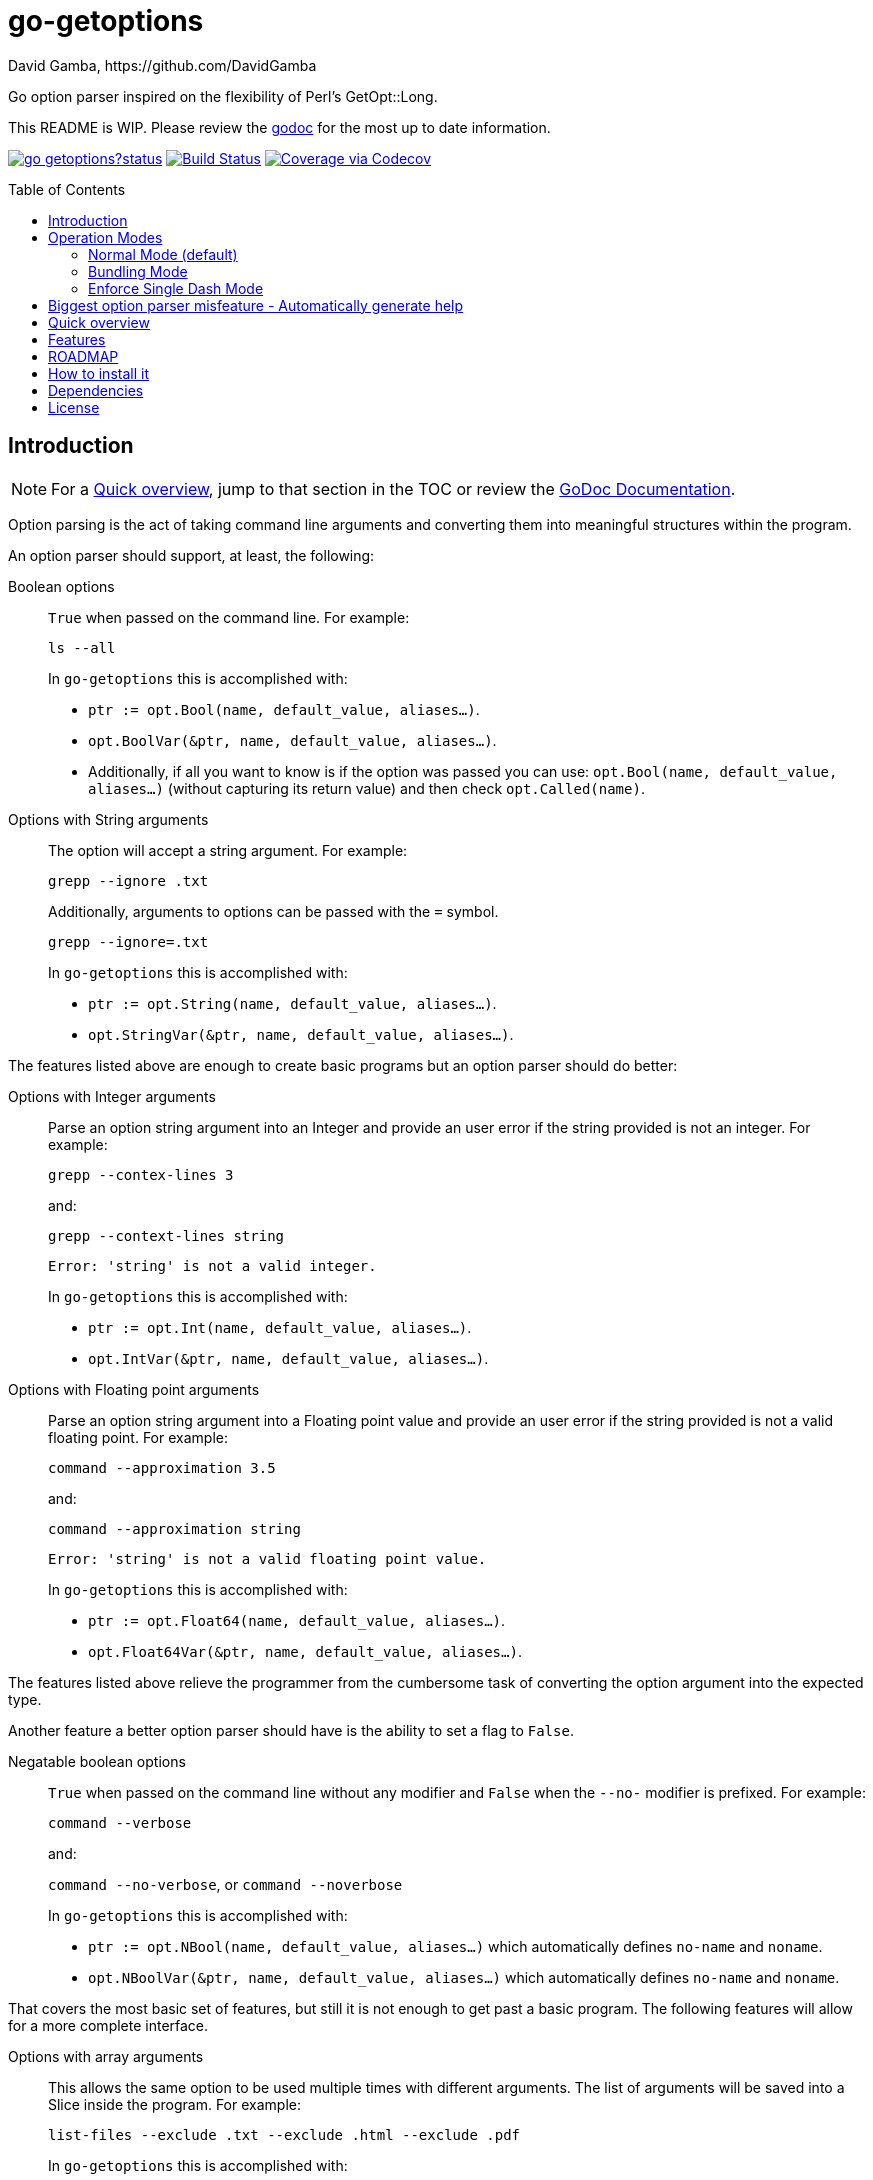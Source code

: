 = go-getoptions
David Gamba, https://github.com/DavidGamba
:version: 0.1
:idprefix:
:name: go-getoptions
:toc: macro

Go option parser inspired on the flexibility of Perl’s GetOpt::Long.

This README is WIP. Please review the link:http://godoc.org/github.com/DavidGamba/go-getoptions[godoc] for the most up to date information.

image:https://godoc.org/github.com/DavidGamba/go-getoptions?status.svg[link="http://godoc.org/github.com/DavidGamba/go-getoptions"]
image:https://travis-ci.org/DavidGamba/go-getoptions.svg["Build Status", link="https://travis-ci.org/DavidGamba/go-getoptions"]
image:https://codecov.io/github/DavidGamba/go-getoptions/coverage.svg?branch=master["Coverage via Codecov", link="https://codecov.io/github/DavidGamba/go-getoptions?branch=master"]

toc::[]

== Introduction

NOTE: For a <<quick_overview>>, jump to that section in the TOC or review the http://godoc.org/github.com/DavidGamba/go-getoptions[GoDoc Documentation].

Option parsing is the act of taking command line arguments and converting them into meaningful structures within the program.

An option parser should support, at least, the following:

Boolean options::
`True` when passed on the command line.
For example:
+
`ls --all`
+
In `go-getoptions` this is accomplished with:
+
- `ptr := opt.Bool(name, default_value, aliases...)`.
- `opt.BoolVar(&ptr, name, default_value, aliases...)`.
- Additionally, if all you want to know is if the option was passed you can use: `opt.Bool(name, default_value, aliases...)` (without capturing its return value) and then check `opt.Called(name)`.

Options with String arguments::
The option will accept a string argument.
For example:
+
`grepp --ignore .txt`
+
Additionally, arguments to options can be passed with the `=` symbol.
+
`grepp --ignore=.txt`
+
In `go-getoptions` this is accomplished with:
+
- `ptr := opt.String(name, default_value, aliases...)`.
- `opt.StringVar(&ptr, name, default_value, aliases...)`.

The features listed above are enough to create basic programs but an option parser should do better:

Options with Integer arguments::
Parse an option string argument into an Integer and provide an user error if the string provided is not an integer.
For example:
+
`grepp --contex-lines 3`
+
and:
+
`grepp --context-lines string`
+
  Error: 'string' is not a valid integer.
+
In `go-getoptions` this is accomplished with:
+
- `ptr := opt.Int(name, default_value, aliases...)`.
- `opt.IntVar(&ptr, name, default_value, aliases...)`.

Options with Floating point arguments::
Parse an option string argument into a Floating point value and provide an user error if the string provided is not a valid floating point.
For example:
+
`command --approximation 3.5`
+
and:
+
`command --approximation string`
+
  Error: 'string' is not a valid floating point value.
+
In `go-getoptions` this is accomplished with:
+
- `ptr := opt.Float64(name, default_value, aliases...)`.
- `opt.Float64Var(&ptr, name, default_value, aliases...)`.

The features listed above relieve the programmer from the cumbersome task of converting the option argument into the expected type.

Another feature a better option parser should have is the ability to set a flag to `False`.

Negatable boolean options::
`True` when passed on the command line without any modifier and `False` when the `--no-` modifier is prefixed.
For example:
+
`command --verbose`
+
and:
+
`command --no-verbose`, or `command --noverbose`
+
In `go-getoptions` this is accomplished with:
+
- `ptr := opt.NBool(name, default_value, aliases...)` which automatically defines `no-name` and `noname`.
- `opt.NBoolVar(&ptr, name, default_value, aliases...)` which automatically defines `no-name` and `noname`.

That covers the most basic set of features, but still it is not enough to get past a basic program.
The following features will allow for a more complete interface.

Options with array arguments::
This allows the same option to be used multiple times with different arguments.
The list of arguments will be saved into a Slice inside the program.
For example:
+
`list-files --exclude .txt --exclude .html --exclude .pdf`
+
In `go-getoptions` this is accomplished with:
+
- `ptr := opt.StringSlice(name, 1, 1, aliases...)`.

Options with Key Value arguments::
This allows the same option to be used multiple times with arguments of key value type.
For example:
+
`rpmbuild --define name=myrpm --define version=123`
+
In `go-getoptions` this is accomplished with:
+
- `strMap := opt.StringMap(name, 1, 1, aliases...)`.

Both features above should support the basic types listed before: string, integer and floating point.

`go-getoptions` has only implemented these two features for string.

The features above are useful when you have a variable amount of arguments, but it becomes cumbersome for the user when the number of entries is always the same.
The features described below are meant to handle the cases when each option has a known number of multiple entries.

Options with array arguments and multiple entries::
This allows the user to save typing.
For example:
+
Instead of writting: `color --r 10 --g 20 --b 30 --next-option` or `color --rgb 10 --rgb 20 --rgb 30 --next-option`
+
The input could be: `color --rgb 10 20 30 --next-option`.
+
The setup for this feature should allow for the user to continue using both versions of the input, that is passing one argument at a time or passing the 3 arguments at once, or allow the setup to force the user to have to use the 3 arguments at once version.
This is accomplished with the minimum and maximum setup parameters.
+
The minimum setup parameter indicates the minimum amount of parameters the user can pass at a time.
For the example above, the parameter could be set to 3 to force the user to have to pass the 3 arguments at once.
When set to 1, the user will be able to pass a single parameter per option call.
+
The maximum setup parameter indicates the maximum amount of parameters the user can pass at a time.
The option parser will leave any non option argument after the maximum in the `remaining` slice.
+
In `go-getoptions` this is accomplished with:
+
- `strSlice := opt.StringSlice(name, minArgs, maxArgs, aliases...)`.
- `intSlice := opt.IntSlice(name, minArgs, maxArgs, aliases...)`.
+
Additionally, in the case of integers, positive integer ranges are allowed.
For example:
+
Instead of writting: `csv --columns 1 2 3` or `csv --columns 1 --columns 2 --columns 3`
+
The input could be: `csv --columns 1..3`.
+
In `go-getoptions` this is currently enabled by default when using:
+
`intSlice := opt.IntSlice(name, minArgs, maxArgs, aliases...)`

Options with key value arguments and multiple entries::
This allows the user to save typing.
For example:
+
Instead of writing: `connection --server hostname=serverIP --server port=123 --client hostname=localhost --client port=456`
+
The input could be: `connection --server hostname=serverIP port=123 --client hostname=localhost port=456`
+
In `go-getoptions` this is accomplished with:
+
- `strMap := opt.StringMap(name, minArgs, maxArgs, aliases...)`.

That covers a complete user interface that is flexible enough to accommodate most programs.
The following are advanced features:

Stop parsing options when `--` is passed::
Useful when arguments start with dash `-` and you don't want them interpreted as options.
+
In `go-getoptions` this is the default behaviour.

Stop parsing options when a subcommand is passed::
A subcommand is assumed to be the first argument that is not an option or an argument to an option.
When a subcommand is found, stop parsing arguments and let a subcommand handler handle the remaining arguments.
For example:
+
`command --opt arg subcommand --subopt subarg`
+
In the example above, `--opt` is an option and `arg` is an argument to an option, making `subcommand` the first non option argument.
+
This method is useful when both the command and the subcommand have option handlers for the same option.
+
For example, with:
+
`command --help`
+
`--help` is handled by `command`, and with:
+
`command subcommand --help`
+
`--help` is not handled by `command` since there was a subcommand that caused the parsing to stop.
+
Additionally, when mixed with _pass through_, it will also stop parsing arguments when it finds the first unmatched option.
+
In `go-getoptions` this is accomplished with:
+
- `opt.SetRequireOrder()`.
+
And can be combined with:
+
- `opt.SetUnknownMode("pass")`.

Allow passing options and non-options in any order::
Some option parsers force you to put the options before or after the arguments.
That is really annoying!
+
In `go-getoptions` this is the default behaviour.

Allow pass through::
Have an option to pass through unmatched options.
Useful when writing programs with multiple options depending on the main arguments.
The initial parser will only capture the help or global options and pass through everything else.
Additional argument parsing calls are invoked on the remaining arguments based on the initial input.
+
In `go-getoptions` this is accomplished with:
+
- `opt.SetUnknownMode("pass")`.

Fail on unknown::
The opposite of the above option.
Useful if you want to ensure there are no input mistakes and force the application to stop.
+
In `go-getoptions` this is the default behaviour.

Warn on unknown::
Less strict parsing of options.
This will warn the user that the option used is not a valid option but it will not stop the rest of the program.
+
In `go-getoptions` this is accomplished with:
+
- `opt.SetUnknownMode("warn")`.

Option aliases::
Options should be allowed to have different aliases.
For example, the same option could be invoked with `--address` or `--hostname`.
+
In `go-getoptions` all options definitions allow for aliases.

Incremental option::
Some options can be passed more than once to increment an internal counter.
For example:
+
`command --v --v --v`
+
Could increase the verbosity level each time the option is passed.
+
In `go-getoptions` this is accomplished with:
+
- `ptr := opt.Increment(name, default_value, aliases...)`.
- `opt.IncrementVar(&ptr, name, default_value, aliases...)`.

Additional types::
The option parser could provide converters to additional types.
The disadvantage of providing non basic types is that the option parser grows in size.
+
Not yet implemented in `go-getoptions`.

Options with optional arguments::
With regular options, when the argument is not passed (for example: `--level` intead of `--level=debug`) you will get a _Missing argument_ error.
When using options with optional arguments, If the argument is not passed, the option will set the default value for the option type.
For this feature to be fully effective in strong typed languages where types have defaults, there must be a means to query the option parser to determine whether or not the option was called or not.
+
In `go-getoptions` this is accomplished with:
+
  - `ptr := opt.StringOptional(name, default_value, aliases...)`.
  - `ptr := opt.IntOptional(name, default_value, aliases...)`.
  - Not yet implemented for `float64`.
  - The above should be used in combination with `opt.Called(name)`.
+
For example, for the following definition:
+
`ptr := opt.StringOptional("level", "info")`
+
* If the option `level` is called with just `--level`, the value of `*ptr` is the default `"info"` and querying `opt.Called("level")` returns `true`.
* If the option `level` is called with `--level=debug`, the value of `*ptr` is `"debug"` and querying `opt.Called("level")` returns `true`.
* Finally, If the option `level` is not called, the value of `*ptr` is the default `"info"` and querying `opt.Called("level")` returns `false`.

Option flags that call a method internally::
If all the flag is doing is call a method or function when present, then having a way to call that function directly saves the programmer some time.
+
Not yet implemented in `go-getoptions`.

Notice how so far only long options (options starting with double dash `--`) have been mentioned.
There are 3 main ways to handle short options (options starting with only one dash `-`), see the <<operation_modes>> section for details.

[[operation_modes]]
== Operation Modes

The behaviour for long options (options starting with double dash `--`) is consistent across operation modes.
The behaviour for short options (options starting with only one dash `-`) depends on the _operation mode_.
The sections below show the different operation modes.

=== Normal Mode (default)

|===
|Given argument |Interpretation

|--opt
a|option: `"opt"`,  argument: `nil`

|--opt=arg
a|option: `"opt"`, argument: `"arg"` footnote:[Argument gets type casted depending on option definition.]

|-opt
a|option: `"opt"`, argument: `nil`

|-opt=arg
a|option: `"opt"`, argument: `"arg"` footnote:[Argument gets type casted depending on option definition.]

|===

=== Bundling Mode

Set by defining `opt.SetMode("bundling")`.

|===
|Given option |Interpretation

|--opt
a|option: `"opt"`,  argument: `nil`

|--opt=arg
a|option: `"opt"`, argument: `"arg"` footnote:[Argument gets type casted depending on option definition.]

|-opt
a|option: `"o"`, argument: `nil` +
option: `"p"`, argument: `nil` +
option: `"t"`, argument: `nil`

|-opt=arg
a|option: `"o"`, argument: `nil` +
option: `"p"`, argument: `nil` +
option: `"t"`, argument: `"arg"` footnote:[Argument gets type casted depending on option definition.]

|===

=== Enforce Single Dash Mode

Set by defining `opt.SetMode("singleDash")`.

|===
|Given option |Interpretation

|--opt
a|option: `"opt"`,  argument: `nil`

|--opt=arg
a|option: `"opt"`, argument: `"arg"` footnote:[Argument gets type casted depending on option definition.]

|-opt
a|option: `"o"`, argument: `"pt"` footnote:[Argument gets type casted depending on option definition.]

|-opt=arg
a|option: `"o"`, argument: `"pt=arg"` footnote:[Argument gets type casted depending on option definition.]

|===

== Biggest option parser misfeature - Automatically generate help

The biggest misfeature an option parser can have is to automatically generate the help message for the programmer.
This seemingly helpful feature has caused most scripts not to have proper man pages anymore and to have all options descriptions mixed in the help synopsis.

Don't be lazy, write a man page for your program and create the program's synopsis yourself.

If you are looking for options, link:http://asciidoctor.org/[asciidoctor] has a manpage backend that can generate manpages written in the Asciidoc markup.

[[quick_overview]]
== Quick overview

. Define your command line specification:
+
[source,go,subs=attributes]
----
import "github.com/DavidGamba/go-getoptions" // As getoptions

// Declare the GetOptions object
opt := getoptions.New()

// Use methods that return pointers
bp := opt.Bool("bp", false)
sp := opt.String("sp", "")
ip := opt.Int("ip", 0)

// Use methods by passing pointers
var b bool
var s string
var i int
opt.BoolVar(&b, "b", true, "alias", "alias2") // Aliases can be defined
opt.StringVar(&s, "s", "")
opt.IntVar(&i, "i", 456)

// Parse cmdline arguments or any provided []string
remaining, err := opt.Parse(os.Args[1:])

if *bp {
  // ... do something
}

if opt.Called("i") {
  // ... do something with i
}

// Use subcommands by operating on the remaining items
// Requires `opt.SetRequireOrder()` before the initial `opt.Parse` call.
opt2 := getoptions.New()
// ...
remaining2, err := opt.Parse(remaining)
----

. Pass cmdline arguments:
+
----
$ ./myscript non-option -f --string=mystring -i 7 --float 3.14 --p --version non-option2 -- --nothing
----

. Internally it will return an array with the arguments that are not options and anything after the `--` identifier, and a Map with the values of the options that were passed.

== Features

* Allow passing options and non-options in any order.

* Support for `--long` options.

* Support for short (`-s`) options with flexible behaviour (see the <<operation_modes>> section for details):

  - Normal (default)
  - Bundling
  - SingleDash

* Boolean, String, Int and Float64 type options.

* Multiple aliases for the same option. e.g. `help`, `man`.

* Negatable Boolean options.
+
For example: `--verbose`, `--no-verbose` or `--noverbose`.

* Options with Array arguments.
The same option can be used multiple times with different arguments.
The list of arguments will be saved into an Array like structure inside the program.

* Options with array arguments and multiple entries.
+
For example, instead of writting:
`color --r 10 --g 20 --b 30 --next-option`
or
`color --rgb 10 --rgb 20 --rgb 30 --next-option`
the input could be:
`color --rgb 10 20 30 --next-option`

* When using integer array options with multiple arguments, positive integer ranges are allowed.
+
For example, Instead of writting:
`csv --columns 1 2 3`
or
`csv --columns 1 --columns 2 --columns 3`
The input could be:
`csv --columns 1..3`

* Options with key value arguments and multiple entries.
+
For example, instead of writting:
`connection --server hostname=serverIP --server port=123 --client hostname=localhost --client port=456`
the input could be:
`connection --server hostname=serverIP port=123 --client hostname=localhost port=456`

* Options with Key Value arguments.
This allows the same option to be used multiple times with arguments of key value type.
+
For example: `rpmbuild --define name=myrpm --define version=123`

* Supports passing `--` to stop parsing arguments (everything after will be left in the `remaining []string`).

* Supports subcommands (stop parsing arguments when non option is passed).

* Supports command line options with '='.
+
For example: You can use `--string=mystring` and `--string mystring`.

* Allows passing arguments to options that start with dash `-` when passed after equal.
+
For example: `--string=--hello` and `--int=-123`.

* Options with optional arguments.
If the default argument is not passed the default is set.
+
For example: You can call `--int 123` wich yields `123` or `--int` wich yields the given default.

* Allows abbreviations when the provided option is not ambiguous.
+
For example: An option called `build` can be called with `--b`, `--bu`, `--bui`, `--buil` and `--build` as long as there is no ambiguity.
In the case of ambiguity, the shortest non ambiguous combination is required.

* `Called()` method indicates if the option was passed on the command line.

* Errors exposed as public variables to allow overriding them for internationalization.

* Multiple ways of managing unknown options:
  - Fail on unknown (default).
  - Warn on unknown.
  - Pass through, allows for subcommands and can be combined with Require Order.

* Require order: Allows for subcommands. Stop parsing arguments when the first non-option is found.
When mixed with Pass through, it also stops parsing arguments when the first unmatched option is found.

* Support for the lonesome dash "-".
To indicate, for example, when to read input from STDIO.

* Incremental options.
Allows the same option to be called multiple times to increment a counter.

* Supports case sensitive options.
For example, you can use `v` to define `verbose` and `V` to define `Version`.

[[roadmap]]
== ROADMAP

* Create new error description for errors when parsing integer ranges (`1..3`).

* Option that runs a function?

* Case insensitive matching.

* Option values in the bundle: `-h1024w800` -> `-h 1024 -w 800`

* prefix and prefix_pattern.
The string that starts options.
Defaults to "--" and "-" but could include "/" to support Win32 style argument handling.

* Supports argument dividers other than '='.
For example: You could define ':' and use `--string=mystring`, `--string:mystring` and `--string mystring`.

* All other Perl's Getopt::Long goodies that seem reasonable to add!

== How to install it

. Get it from github:
+
`go get github.com/DavidGamba/go-getoptions`

. Then import it:
+
`import "github.com/DavidGamba/go-getoptions" // As getoptions`

. Enjoy!

== Dependencies

Go 1.5+

== License

This file is part of go-getoptions.

Copyright (C) 2015-2017  David Gamba Rios

This Source Code Form is subject to the terms of the Mozilla Public
License, v. 2.0. If a copy of the MPL was not distributed with this
file, You can obtain one at http://mozilla.org/MPL/2.0/.
